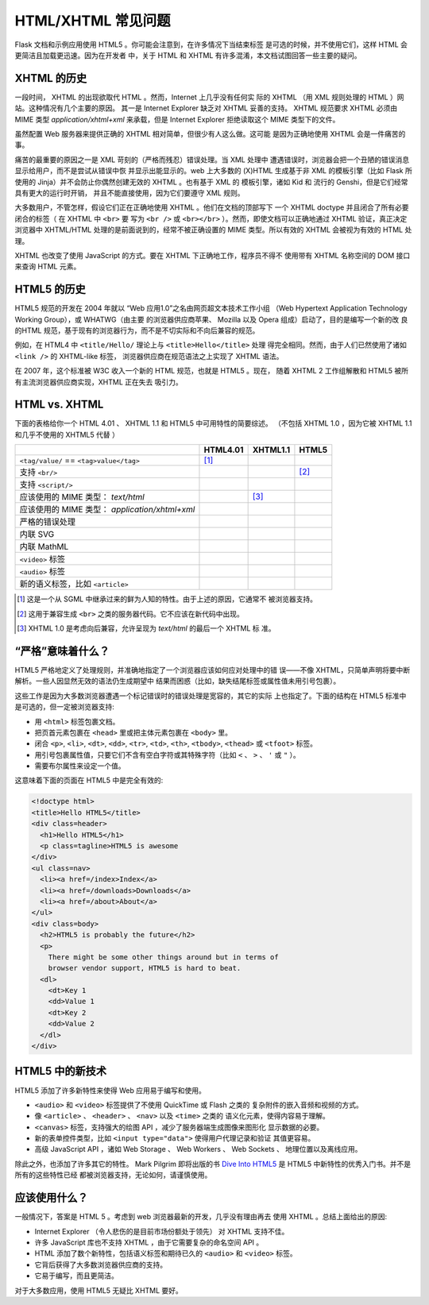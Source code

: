 HTML/XHTML 常见问题
===================

Flask 文档和示例应用使用 HTML5 。你可能会注意到，在许多情况下当结束标签
是可选的时候，并不使用它们，这样 HTML 会更简洁且加载更迅速。因为在开发者
中，关于 HTML 和 XHTML 有许多混淆，本文档试图回答一些主要的疑问。


XHTML 的历史
----------------

一段时间， XHTML 的出现欲取代 HTML 。然而，Internet 上几乎没有任何实
际的 XHTML （用 XML 规则处理的 HTML ）网站。这种情况有几个主要的原因。
其一是 Internet Explorer 缺乏对 XHTML 妥善的支持。 XHTML 规范要求 XHTML
必须由 MIME 类型 `application/xhtml+xml` 来承载，但是 Internet Explorer
拒绝读取这个 MIME 类型下的文件。

虽然配置 Web 服务器来提供正确的 XHTML 相对简单，但很少有人这么做。这可能
是因为正确地使用 XHTML 会是一件痛苦的事。

痛苦的最重要的原因之一是 XML 苛刻的（严格而残忍）错误处理。当 XML 处理中
遭遇错误时，浏览器会把一个丑陋的错误消息显示给用户，而不是尝试从错误中恢
并显示出能显示的。web 上大多数的 (X)HTML 生成基于非 XML 的模板引擎（比如
Flask 所使用的 Jinja）并不会防止你偶然创建无效的 XHTML 。也有基于 XML 的
模板引擎，诸如 Kid 和 流行的 Genshi，但是它们经常具有更大的运行时开销，
并且不能直接使用，因为它们要遵守 XML 规则。

大多数用户，不管怎样，假设它们正在正确地使用 XHTML 。他们在文档的顶部写下
一个 XHTML doctype 并且闭合了所有必要闭合的标签（ 在 XHTML 中 ``<br>`` 要
写为 ``<br />`` 或 ``<br></br>`` ）。然而，即使文档可以正确地通过 XHTML
验证，真正决定浏览器中 XHTML/HTML 处理的是前面说到的，经常不被正确设置的
MIME 类型。所以有效的 XHTML 会被视为有效的 HTML 处理。

XHTML 也改变了使用 JavaScript 的方式。要在 XHTML 下正确地工作，程序员不得不
使用带有 XHTML 名称空间的 DOM 接口来查询 HTML 元素。

HTML5 的历史
----------------

HTML5 规范的开发在 2004 年就以 “Web 应用1.0”之名由网页超文本技术工作小组
（Web Hypertext Application Technology Working Group），或 WHATWG（由主要
的浏览器供应商苹果、 Mozilla 以及 Opera 组成）启动了，目的是编写一个新的改
良的HTML 规范，基于现有的浏览器行为，而不是不切实际和不向后兼容的规范。

例如，在 HTML4 中 ``<title/Hello/`` 理论上与 ``<title>Hello</title>`` 处理
得完全相同。然而，由于人们已然使用了诸如 ``<link />`` 的 XHTML-like 标签，
浏览器供应商在规范语法之上实现了 XHTML 语法。

在 2007 年，这个标准被 W3C 收入一个新的 HTML 规范，也就是 HTML5 。现在，
随着 XHTML 2 工作组解散和 HTML5 被所有主流浏览器供应商实现，XHTML 正在失去
吸引力。

HTML vs. XHTML
-----------------

下面的表格给你一个 HTML 4.01 、 XHTML 1.1 和 HTML5 中可用特性的简要综述。
（不包括 XHTML 1.0 ，因为它被 XHTML 1.1 和几乎不使用的 XHTML5 代替 ）

.. tabularcolumns:: |p{9cm}|p{2cm}|p{2cm}|p{2cm}|

+-----------------------------------------+----------+----------+----------+
|                                         | HTML4.01 | XHTML1.1 | HTML5    |
+=========================================+==========+==========+==========+
| ``<tag/value/`` == ``<tag>value</tag>`` | |Y| [1]_ | |N|      | |N|      |
+-----------------------------------------+----------+----------+----------+
| 支持 ``<br/>``                          | |N|      | |Y|      | |Y| [2]_ |
+-----------------------------------------+----------+----------+----------+
| 支持  ``<script/>``                     | |N|      | |Y|      | |N|      |
+-----------------------------------------+----------+----------+----------+
| 应该使用的 MIME 类型： `text/html`      | |Y|      | |N| [3]_ | |Y|      |
+-----------------------------------------+----------+----------+----------+
| 应该使用的 MIME 类型：                  | |N|      | |Y|      | |N|      |
| `application/xhtml+xml`                 |          |          |          |
+-----------------------------------------+----------+----------+----------+
| 严格的错误处理                          | |N|      | |Y|      | |N|      |
+-----------------------------------------+----------+----------+----------+
| 内联 SVG                                | |N|      | |Y|      | |Y|      |
+-----------------------------------------+----------+----------+----------+
| 内联 MathML                             | |N|      | |Y|      | |Y|      |
+-----------------------------------------+----------+----------+----------+
| ``<video>`` 标签                        | |N|      | |N|      | |Y|      |
+-----------------------------------------+----------+----------+----------+
| ``<audio>`` 标签                        | |N|      | |N|      | |Y|      |
+-----------------------------------------+----------+----------+----------+
| 新的语义标签，比如 ``<article>``        | |N|      | |N|      | |Y|      |
+-----------------------------------------+----------+----------+----------+

.. [1] 这是一个从 SGML 中继承过来的鲜为人知的特性。由于上述的原因，它通常不
       被浏览器支持。
.. [2] 这用于兼容生成 ``<br>`` 之类的服务器代码。它不应该在新代码中出现。
.. [3] XHTML 1.0 是考虑向后兼容，允许呈现为 `text/html` 的最后一个 XHTML 标
       准。

.. |Y| image:: _static/yes.png
       :alt: Yes
.. |N| image:: _static/no.png
       :alt: No

“严格”意味着什么？
------------------------

HTML5 严格地定义了处理规则，并准确地指定了一个浏览器应该如何应对处理中的错
误——不像 XHTML，只简单声明将要中断解析。一些人因显然无效的语法仍生成期望中
结果而困惑（比如，缺失结尾标签或属性值未用引号包裹）。

这些工作是因为大多数浏览器遭遇一个标记错误时的错误处理是宽容的，其它的实际
上也指定了。下面的结构在 HTML5 标准中是可选的，但一定被浏览器支持:

-   用 ``<html>`` 标签包裹文档。
-   把页首元素包裹在 ``<head>`` 里或把主体元素包裹在 ``<body>`` 里。
-   闭合 ``<p>``, ``<li>``, ``<dt>``, ``<dd>``, ``<tr>``,
    ``<td>``, ``<th>``, ``<tbody>``, ``<thead>`` 或 ``<tfoot>`` 标签。
-   用引号包裹属性值，只要它们不含有空白字符或其特殊字符（比如 ``<`` 、
    ``>`` 、 ``'`` 或 ``"`` ）。
-   需要布尔属性来设定一个值。

这意味着下面的页面在 HTML5 中是完全有效的:

.. sourcecode:: html

    <!doctype html>
    <title>Hello HTML5</title>
    <div class=header>
      <h1>Hello HTML5</h1>
      <p class=tagline>HTML5 is awesome
    </div>
    <ul class=nav>
      <li><a href=/index>Index</a>
      <li><a href=/downloads>Downloads</a>
      <li><a href=/about>About</a>
    </ul>
    <div class=body>
      <h2>HTML5 is probably the future</h2>
      <p>
        There might be some other things around but in terms of
        browser vendor support, HTML5 is hard to beat.
      <dl>
        <dt>Key 1
        <dd>Value 1
        <dt>Key 2
        <dd>Value 2
      </dl>
    </div>


HTML5 中的新技术
-------------------------

HTML5 添加了许多新特性来使得 Web 应用易于编写和使用。

-   ``<audio>`` 和 ``<video>`` 标签提供了不使用 QuickTime 或 Flash 之类的
    复杂附件的嵌入音频和视频的方式。
-   像 ``<article>`` 、 ``<header>`` 、 ``<nav>`` 以及 ``<time>`` 之类的
    语义化元素，使得内容易于理解。
-   ``<canvas>`` 标签，支持强大的绘图 API ，减少了服务器端生成图像来图形化
    显示数据的必要。
-   新的表单控件类型，比如 ``<input type="data">`` 使得用户代理记录和验证
    其值更容易。
-   高级 JavaScript API ，诸如 Web Storage 、 Web Workers 、 Web Sockets 、
    地理位置以及离线应用。

除此之外，也添加了许多其它的特性。 Mark Pilgrim 即将出版的书
`Dive Into HTML5`_ 是 HTML5 中新特性的优秀入门书。并不是所有的这些特性已经
都被浏览器支持，无论如何，请谨慎使用。

.. _Dive Into HTML5: http://www.diveintohtml5.org/

应该使用什么？
--------------------

一般情况下，答案是 HTML 5 。考虑到 web 浏览器最新的开发，几乎没有理由再去
使用 XHTML 。总结上面给出的原因:

-   Internet Explorer （令人悲伤的是目前市场份额处于领先） 对 XHTML 支持不佳。
-   许多 JavaScript 库也不支持 XHTML ，由于它需要复杂的命名空间 API 。
-   HTML 添加了数个新特性，包括语义标签和期待已久的 ``<audio>`` 和
    ``<video>`` 标签。
-   它背后获得了大多数浏览器供应商的支持。
-   它易于编写，而且更简洁。

对于大多数应用，使用 HTML5 无疑比 XHTML 要好。

